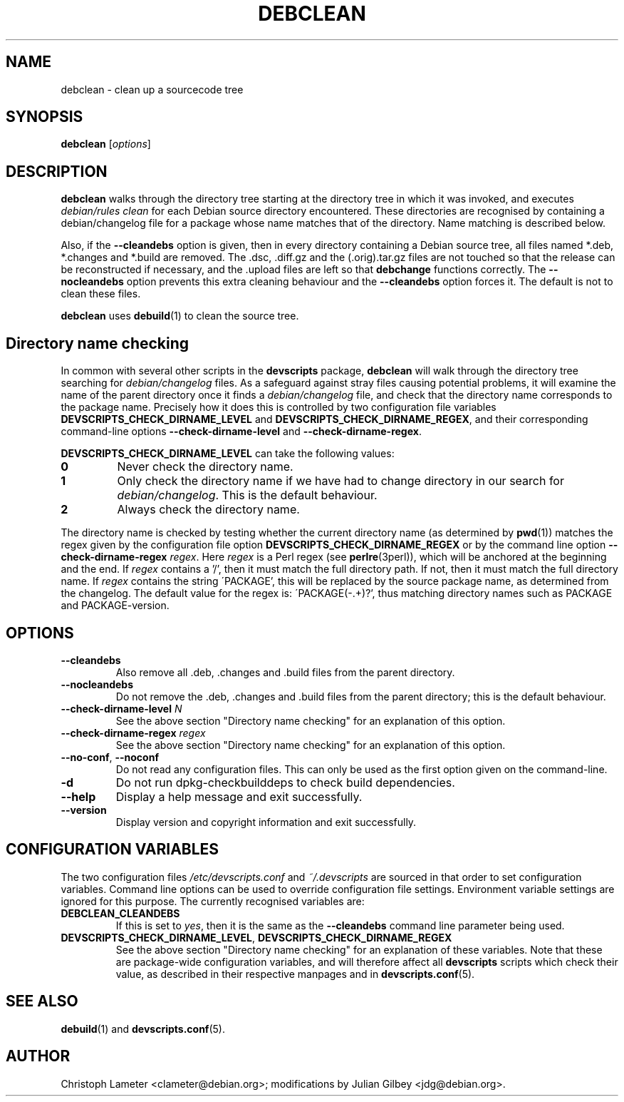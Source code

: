 .TH DEBCLEAN 1 "Debian Utilities" "DEBIAN" \" -*- nroff -*-
.SH NAME
debclean \- clean up a sourcecode tree
.SH SYNOPSIS
\fBdebclean\fR [\fIoptions\fR]
.SH DESCRIPTION
\fBdebclean\fR walks through the directory tree starting at the
directory tree in which it was invoked, and executes
.I debian/rules clean
for each Debian source directory encountered.  These directories are
recognised by containing a debian/changelog file for a package whose
name matches that of the directory.  Name matching is described below.
.PP
Also, if the \fB\-\-cleandebs\fR option is given, then in every
directory containing a Debian source tree, all files named *.deb,
*.changes and *.build are removed.  The .dsc, .diff.gz and
the (.orig).tar.gz files are not touched so that the release can be
reconstructed if necessary, and the .upload files are left so that
\fBdebchange\fR functions correctly.  The \fB\-\-nocleandebs\fR option
prevents this extra cleaning behaviour and the \fB\-\-cleandebs\fR
option forces it.  The default is not to clean these files.
.PP
\fBdebclean\fR uses \fBdebuild\fR(1) to clean the source tree.
.SH "Directory name checking"
In common with several other scripts in the \fBdevscripts\fR package,
\fBdebclean\fR will walk through the directory tree searching for
\fIdebian/changelog\fR files.  As a safeguard against stray files
causing potential problems, it will examine the name of the parent
directory once it finds a \fIdebian/changelog\fR file, and check
that the directory name corresponds to the package name.  Precisely
how it does this is controlled by two configuration file variables
\fBDEVSCRIPTS_CHECK_DIRNAME_LEVEL\fR and \fBDEVSCRIPTS_CHECK_DIRNAME_REGEX\fR, and
their corresponding command-line options \fB\-\-check-dirname-level\fR
and \fB\-\-check-dirname-regex\fR.
.PP
\fBDEVSCRIPTS_CHECK_DIRNAME_LEVEL\fR can take the following values:
.TP
.B 0
Never check the directory name.
.TP
.B 1
Only check the directory name if we have had to change directory in
our search for \fIdebian/changelog\fR.  This is the default behaviour.
.TP
.B 2
Always check the directory name.
.PP
The directory name is checked by testing whether the current directory
name (as determined by \fBpwd\fR(1)) matches the regex given by the
configuration file option \fBDEVSCRIPTS_CHECK_DIRNAME_REGEX\fR or by the
command line option \fB\-\-check-dirname-regex\fR \fIregex\fR.  Here
\fIregex\fR is a Perl regex (see \fBperlre\fR(3perl)), which will be
anchored at the beginning and the end.  If \fIregex\fR contains a '/',
then it must match the full directory path.  If not, then it must
match the full directory name.  If \fIregex\fR contains the string
\'PACKAGE', this will be replaced by the source package name, as
determined from the changelog.  The default value for the regex is:
\'PACKAGE(-.+)?', thus matching directory names such as PACKAGE and
PACKAGE-version.
.SH OPTIONS
.TP
.B \-\-cleandebs
Also remove all .deb, .changes and .build files from the parent
directory.
.TP
.B \-\-nocleandebs
Do not remove the .deb, .changes and .build files from the parent
directory; this is the default behaviour.
.TP
\fB\-\-check-dirname-level\fR \fIN\fR
See the above section "Directory name checking" for an explanation of
this option.
.TP
\fB\-\-check-dirname-regex\fR \fIregex\fR
See the above section "Directory name checking" for an explanation of
this option.
.TP
\fB\-\-no-conf\fR, \fB\-\-noconf\fR
Do not read any configuration files.  This can only be used as the
first option given on the command-line.
.TP
.B \-d
Do not run dpkg-checkbuilddeps to check build dependencies.
.TP
.B \-\-help
Display a help message and exit successfully.
.TP
.B \-\-version
Display version and copyright information and exit successfully.
.SH "CONFIGURATION VARIABLES"
The two configuration files \fI/etc/devscripts.conf\fR and
\fI~/.devscripts\fR are sourced in that order to set configuration
variables.  Command line options can be used to override configuration
file settings.  Environment variable settings are ignored for this
purpose.  The currently recognised variables are:
.TP
.B DEBCLEAN_CLEANDEBS
If this is set to \fIyes\fR, then it is the same as the
\fB\-\-cleandebs\fR command line parameter being used.
.TP
.BR DEVSCRIPTS_CHECK_DIRNAME_LEVEL ", " DEVSCRIPTS_CHECK_DIRNAME_REGEX
See the above section "Directory name checking" for an explanation of
these variables.  Note that these are package-wide configuration
variables, and will therefore affect all \fBdevscripts\fR scripts
which check their value, as described in their respective manpages and
in \fBdevscripts.conf\fR(5).
.SH "SEE ALSO"
.BR debuild (1)
and
.BR devscripts.conf (5).
.SH AUTHOR
Christoph Lameter <clameter@debian.org>;
modifications by Julian Gilbey <jdg@debian.org>.
